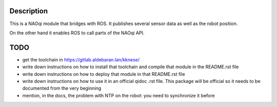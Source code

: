 Description
===========

This is a NAOqi module that bridges with ROS. It publishes
several sensor data as well as the robot position.

On the other hand it enables ROS to call parts of the
NAOqi API.

TODO
====

- get the toolchain in https://gitlab.aldebaran.lan/kknese/
- write down instructions on how to install that toolchain and compile that module in the README.rst file
- write down instructions on how to deploy that module in that README.rst file
- write down instructions on how to use it in an official qidoc .rst file. This package will be official so it needs to be documented from the very beginning
- mention, in the docs, the problem with NTP on the robot: you need to synchronize it before
